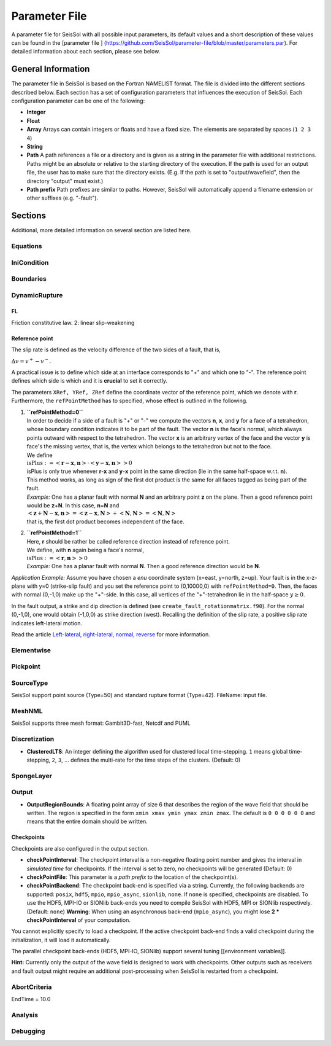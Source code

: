 Parameter File
==============

A parameter file for SeisSol with all possible input parameters, its
default values and a short description of these values can be found in
the [parameter file ]
(`https://github.com/SeisSol/parameter-file/blob/master/parameters.par <https://github.com/SeisSol/parameter-file/blob/master/parameters.par>`__).
For detailed information about each section, please see below.

General Information
-------------------

The parameter file in SeisSol is based on the Fortran NAMELIST format.
The file is divided into the different sections described below. Each
section has a set of configuration parameters that influences the
execution of SeisSol. Each configuration parameter can be one of the
following:

-  **Integer**
-  **Float**
-  **Array** Arrays can contain integers or floats and have a fixed
   size. The elements are separated by spaces (``1 2 3 4``)
-  **String**
-  **Path** A path references a file or a directory and is given as a
   string in the parameter file with additional restrictions. Paths
   might be an absolute or relative to the starting directory of the
   execution. If the path is used for an output file, the user has to
   make sure that the directory exists. (E.g. If the path is set to
   "output/wavefield", then the directory "output" must exist.)
-  **Path prefix** Path prefixes are similar to paths. However, SeisSol
   will automatically append a filename extension or other suffixes
   (e.g. "-fault").

Sections
--------

Additional, more detailed information on several section are listed
here.

Equations
~~~~~~~~~

IniCondition
~~~~~~~~~~~~

Boundaries
~~~~~~~~~~

DynamicRupture
~~~~~~~~~~~~~~

FL
^^

Friction constitutive law. 2: linear slip-weakening

Reference point
^^^^^^^^^^^^^^^

The slip rate is defined as the velocity difference of the two sides of
a fault, that is,

:math:`\Delta v=v^{+}-v^{-}`.

A practical issue is to define which side at an interface corresponds to
"+" and which one to "-". The reference point defines which side is
which and it is **crucial** to set it correctly.

The parameters ``XRef, YRef, ZRef`` define the coordinate vector of the
reference point, which we denote with **r**. Furthermore, the
``refPointMethod`` has to specified, whose effect is outlined in the
following.

1. | **``refPointMethod=0``**
   | In order to decide if a side of a fault is "+" or "-" we compute
     the vectors **n**, **x**, and **y** for a face of a tetrahedron,
     whose boundary condition indicates it to be part of the fault. The
     vector **n** is the face's normal, which always points outward with
     respect to the tetrahedron. The vector **x** is an arbitrary vertex
     of the face and the vector **y** is face's the missing vertex, that
     is, the vertex which belongs to the tetrahedron but not to the
     face.
   | We define
   | :math:`\text{isPlus}:=\left<\mathbf{r}-\mathbf{x},\mathbf{n}\right>\cdot\left<\mathbf{y}-\mathbf{x},\mathbf{n}\right>>0`
   | isPlus is only true whenever **r**-**x** and **y**-**x** point in
     the same direction (lie in the same half-space w.r.t. **n**). 
   | This method works, as long as sign of the first dot product is the
     same for all faces tagged as being part of the fault.
   | *Example:* One has a planar fault with normal **N** and an
     arbitrary point **z** on the plane. Then a good reference point
     would be **z**\ +\ **N**. In this case, **n**\ =\ **N** and
   | :math:`\left<\mathbf{z}+\mathbf{N}-\mathbf{x},\mathbf{n}\right>=\left<\mathbf{z}-\mathbf{x},\mathbf{N}\right>+\left<\mathbf{N},\mathbf{N}\right>=\left<\mathbf{N},\mathbf{N}\right>`
   | that is, the first dot product becomes independent of the face.

2. | **``refPointMethod=1``**
   | Here, **r** should be rather be called reference direction instead
     of reference point.
   | We define, with **n** again being a face's normal,
   | :math:`\text{isPlus}:=\left<\mathbf{r},\mathbf{n}\right>>0`
   | *Example:* One has a planar fault with normal **N**. Then a good
     reference direction would be **N**.

*Application Example:* Assume you have chosen a *enu* coordinate system
(x=east, y=north, z=up). Your fault is in the x-z-plane with y=0
(strike-slip fault) and you set the reference point to (0,10000,0) with
``refPointMethod=0``. Then, the faces with normal (0,-1,0) make up the
"+"-side. In this case, all vertices of the "+"-tetrahedron lie in the
half-space :math:`y\ge 0`.

In the fault output, a strike and dip direction is defined (see
``create_fault_rotationmatrix.f90``). For the normal (0,-1,0), one would
obtain (-1,0,0) as strike direction (west). Recalling the definition of
the slip rate, a positive slip rate indicates left-lateral motion.

Read the article `Left-lateral, right-lateral, normal,
reverse <Left-lateral,-right-lateral,-normal,-reverse>`__ for more
information.

Elementwise
~~~~~~~~~~~

Pickpoint
~~~~~~~~~

SourceType
~~~~~~~~~~

SeisSol support point source (Type=50) and standard rupture format
(Type=42). FileName: input file.

MeshNML
~~~~~~~

SeisSol supports three mesh format: Gambit3D-fast, Netcdf and PUML

Discretization
~~~~~~~~~~~~~~

-  **ClusteredLTS**: An integer defining the algorithm used for
   clustered local time-stepping. ``1`` means global time-stepping,
   ``2``, ``3``, ... defines the multi-rate for the time steps of the
   clusters. (Default: 0)

SpongeLayer
~~~~~~~~~~~

Output
~~~~~~

-  **OutputRegionBounds**: A floating point array of size 6 that
   describes the region of the wave field that should be written. The
   region is specified in the form ``xmin xmax ymin ymax zmin zmax``.
   The default is ``0 0 0 0 0 0`` and means that the entire domain
   should be written.

Checkpoints
^^^^^^^^^^^

Checkpoints are also configured in the output section.

-  **checkPointInterval**: The checkpoint interval is a non-negative
   floating point number and gives the interval in *simulated time* for
   checkpoints. If the interval is set to zero, no checkpoints will be
   generated (Default: 0)
-  **checkPointFile**: This parameter is a *path prefix* to the location
   of the checkpoint(s).
-  **checkPointBackend**: The checkpoint back-end is specified via a
   string. Currently, the following backends are supported: ``posix``,
   ``hdf5``, ``mpio``, ``mpio_async``, ``sionlib``, ``none``. If
   ``none`` is specified, checkpoints are disabled. To use the HDF5,
   MPI-IO or SIONlib back-ends you need to compile SeisSol with HDF5,
   MPI or SIONlib respectively. (Default: ``none``)
   **Warning**: When using an asynchronous back-end (``mpio_async``),
   you might lose **2 \* checkPointInterval** of your computation.

You cannot explicitly specify to load a checkpoint. If the active
checkpoint back-end finds a valid checkpoint during the initialization,
it will load it automatically.

The parallel checkpoint back-ends (HDF5, MPI-IO, SIONlib) support
several tuning [[environment variables]].

**Hint:** Currently only the output of the wave field is designed to
work with checkpoints. Other outputs such as receivers and fault output
might require an additional post-processing when SeisSol is restarted
from a checkpoint.

AbortCriteria
~~~~~~~~~~~~~

EndTime = 10.0

Analysis
~~~~~~~~

Debugging
~~~~~~~~~

